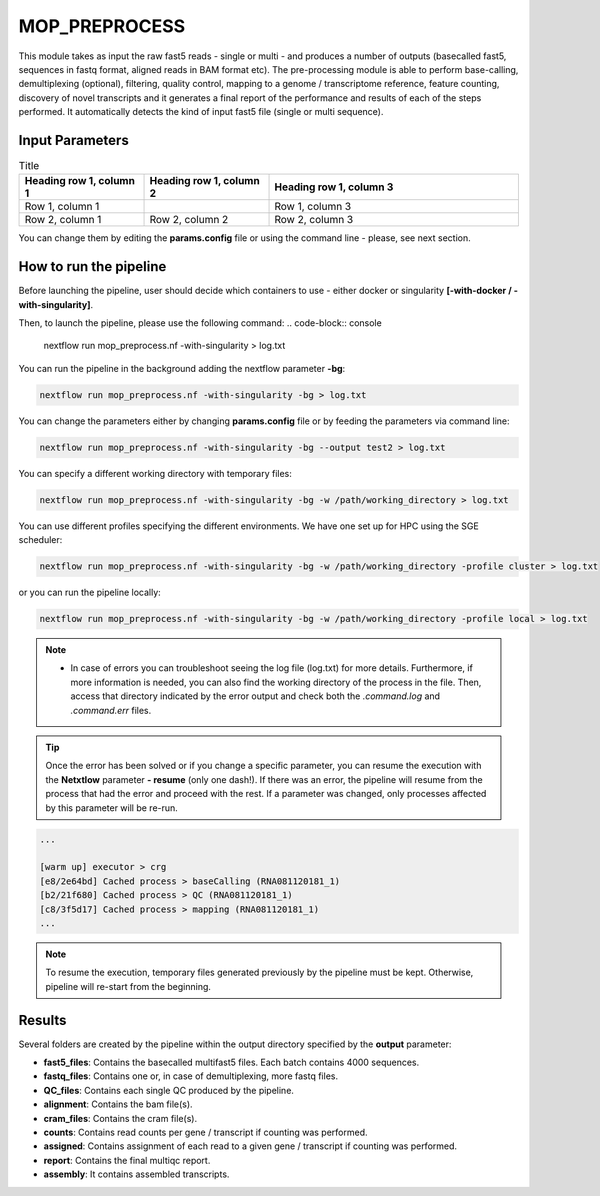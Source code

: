 .. _home-page-moprepr:

*******************
MOP_PREPROCESS
*******************

.. autosummary::
   :toctree: generated

This module takes as input the raw fast5 reads - single or multi - and produces a number of outputs (basecalled fast5, sequences in fastq format, aligned reads in BAM format etc). The pre-processing module is able to perform base-calling, demultiplexing (optional), filtering, quality control, mapping to a genome / transcriptome reference, feature counting, discovery of novel transcripts and it generates a final report of the performance and results of each of the steps performed. It automatically detects the kind of input fast5 file (single or multi sequence).
  

Input Parameters
======================


.. list-table:: Title
   :widths: 25 25 50
   :header-rows: 1

   * - Heading row 1, column 1
     - Heading row 1, column 2
     - Heading row 1, column 3
   * - Row 1, column 1
     -
     - Row 1, column 3
   * - Row 2, column 1
     - Row 2, column 2
     - Row 2, column 3


.. list-table:: Title
   :widths: 25 75
   :header-rows: 1

	* - Parameter name
	- Description
	* - **kit**
	- Kit used in library prep - required for basecalling
	* - **flowcell**
	- Flowcell used in sequencing - required for basecalling. 
	* - **fast5 files**
	- Path to fast5 input files (single or multi-fast5 files). They should be inside folders that will be used as sample name. **[/Path/&ast&ast/*.fast5]**. If empty it will search for fastq files and skip basecalling
	* - **fastq files**
	- Path to fastq input files. They should be inside folders that will be used as sample name. Must be empty if you want to perform basecalling**[/Path/&ast&ast/*.fastq]**. 
	* - **reference**
	- File in fasta format. **[Reference_file.fa]**
	- 
	* - **ref_type**
	-  Specify if the reference is a genome or a transcriptome. **[genome / transcriptome]** 
	* - **annotation**
	- Annotation file in GTF format. It is optional and needed only in case of mapping to the genome and when interested in gene counts. Can be gzipped. **[Annotation_file.gtf]**. 
	* - **pars_tools**
	- Parameters of tools. It is ha tab separated file with custom parameters for each tool **[NAME_tool_opt.tsv]**
	- 
	* - **output**
	- Output folder name. **[/Path/to_output_folder]**
	- 
	* - **qualityqc**
	- Quality threshold for QC. **[5]**
	- 
	* - **granularity**
	- indicates the number of input fast5 files analyzed in a single process.
	* - **basecalling**
	- Tool for basecalling **[guppy / NO ]**
	- 
	* - **GPU**
	-  Allow the pipeline to run with GPU. **[OFF / ON]**
	- 
	* - **demultiplexing**
	-  Tool for demultiplexing algorithm. **[deeplexicon / guppy / NO ]**
	- 
	* - **demulti_fast5**
	-  If performing demultiplexing
	- also generate demultiplexed multifast5 files. **[YES / NO]**
	- 
	* - **filtering**
	-  Tool for filtering fastq files. **[nanofilt / NO]**
	- 
	* - **mapping**
	-  Tool for mapping reads. **[minimap2 / graphmap / graphmap2 / NO ]** 
	* - **counting**
	-  Tool for gene or transcripts counts **[htseq / nanocount / NO""]**
	- 
	* - **discovery**
	-  Tool for generating novel transcripts. **[bambu / isoquant / NO]** 
	* - **cram_conv**
	-  Converting bam in cram. **[YES / ""]**
	- 
	* - **subsampling_cram**
	-  Subsampling BAM before CRAM conversion. **[YES / ""]**
	- 
	* - **saveSpace**
	-  Remove intermediate files (**beta**) **[YES / ""]**
	- 
	* - **email**
	-  Users email for receving the final report when the pipeline is finished. **[user_email]**
	- 


You can change them by editing the **params.config** file or using the command line - please, see next section. 

How to run the pipeline
=============================

Before launching the pipeline, user should decide which containers to use - either docker or singularity **[-with-docker / -with-singularity]**.

Then, to launch the pipeline, please use the following command:
.. code-block:: console

   nextflow run mop_preprocess.nf -with-singularity > log.txt


You can run the pipeline in the background adding the nextflow parameter **-bg**:

.. code-block:: console

   nextflow run mop_preprocess.nf -with-singularity -bg > log.txt

You can change the parameters either by changing **params.config** file or by feeding the parameters via command line:

.. code-block:: console

   nextflow run mop_preprocess.nf -with-singularity -bg --output test2 > log.txt


You can specify a different working directory with temporary files:

.. code-block:: console

   nextflow run mop_preprocess.nf -with-singularity -bg -w /path/working_directory > log.txt

You can use different profiles specifying the different environments. We have one set up for HPC using the SGE scheduler:

.. code-block:: console

   nextflow run mop_preprocess.nf -with-singularity -bg -w /path/working_directory -profile cluster > log.txt

or you can run the pipeline locally:

.. code-block:: console

   nextflow run mop_preprocess.nf -with-singularity -bg -w /path/working_directory -profile local > log.txt


.. note::
 
   * In case of errors you can troubleshoot seeing the log file (log.txt) for more details. Furthermore, if more information is needed, you can also find the working directory of the process in the file. Then, access that directory indicated by the error output and check both the `.command.log` and `.command.err` files. 


.. tip::

   Once the error has been solved or if you change a specific parameter, you can resume the execution with the **Netxtlow** parameter **- resume** (only one dash!). If there was an error, the pipeline will resume from the process that had the error and proceed with the rest.    If a parameter was changed, only processes affected by this parameter will be re-run. 


.. code-block:: console
   nextflow run mop_preprocess.nf -with-singularity -bg -resume > log_resumed.txt

   To check whether the pipeline has been resumed properly, please check the log file. If previous correctly executed process are found as   *Cached*, resume worked!

.. code-block:: console

   ...

   [warm up] executor > crg
   [e8/2e64bd] Cached process > baseCalling (RNA081120181_1)
   [b2/21f680] Cached process > QC (RNA081120181_1)
   [c8/3f5d17] Cached process > mapping (RNA081120181_1)
   ...


.. note::
   To resume the execution, temporary files generated previously by the pipeline must be kept. Otherwise, pipeline will re-start from the beginning. 

Results
====================

Several folders are created by the pipeline within the output directory specified by the **output** parameter:


* **fast5_files**: Contains the basecalled multifast5 files. Each batch contains 4000 sequences. 
* **fastq_files**: Contains one or, in case of demultiplexing, more fastq files.
* **QC_files**: Contains each single QC produced by the pipeline.
* **alignment**: Contains the bam file(s).
* **cram_files**: Contains the cram file(s).
* **counts**: Contains read counts per gene / transcript if counting was performed.
* **assigned**: Contains assignment of each read to a given gene / transcript if counting was performed.
* **report**: Contains the final multiqc report. 
* **assembly**: It contains assembled transcripts.






